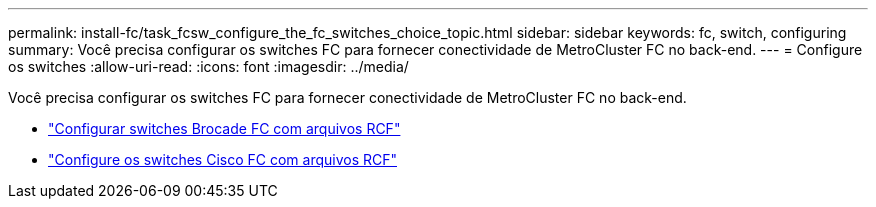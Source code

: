---
permalink: install-fc/task_fcsw_configure_the_fc_switches_choice_topic.html 
sidebar: sidebar 
keywords: fc, switch, configuring 
summary: Você precisa configurar os switches FC para fornecer conectividade de MetroCluster FC no back-end. 
---
= Configure os switches
:allow-uri-read: 
:icons: font
:imagesdir: ../media/


[role="lead"]
Você precisa configurar os switches FC para fornecer conectividade de MetroCluster FC no back-end.

* link:../install-fc/task_reset_the_brocade_fc_switch_to_factory_defaults.html["Configurar switches Brocade FC com arquivos RCF"]
* link:../install-fc/task_reset_the_cisco_fc_switch_to_factory_defaults.html["Configure os switches Cisco FC com arquivos RCF"]

